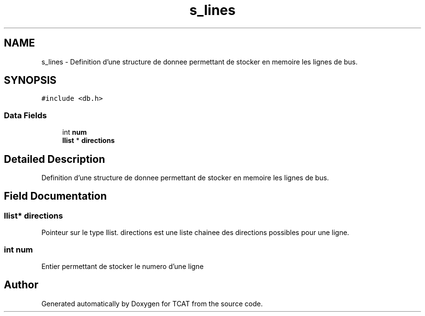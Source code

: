 .TH "s_lines" 3 "Tue Jan 2 2018" "TCAT" \" -*- nroff -*-
.ad l
.nh
.SH NAME
s_lines \- Definition d'une structure de donnee permettant de stocker en memoire les lignes de bus\&.  

.SH SYNOPSIS
.br
.PP
.PP
\fC#include <db\&.h>\fP
.SS "Data Fields"

.in +1c
.ti -1c
.RI "int \fBnum\fP"
.br
.ti -1c
.RI "\fBllist\fP * \fBdirections\fP"
.br
.in -1c
.SH "Detailed Description"
.PP 
Definition d'une structure de donnee permettant de stocker en memoire les lignes de bus\&. 
.SH "Field Documentation"
.PP 
.SS "\fBllist\fP* directions"
Pointeur sur le type llist\&. directions est une liste chainee des directions possibles pour une ligne\&. 
.SS "int num"
Entier permettant de stocker le numero d'une ligne 

.SH "Author"
.PP 
Generated automatically by Doxygen for TCAT from the source code\&.
